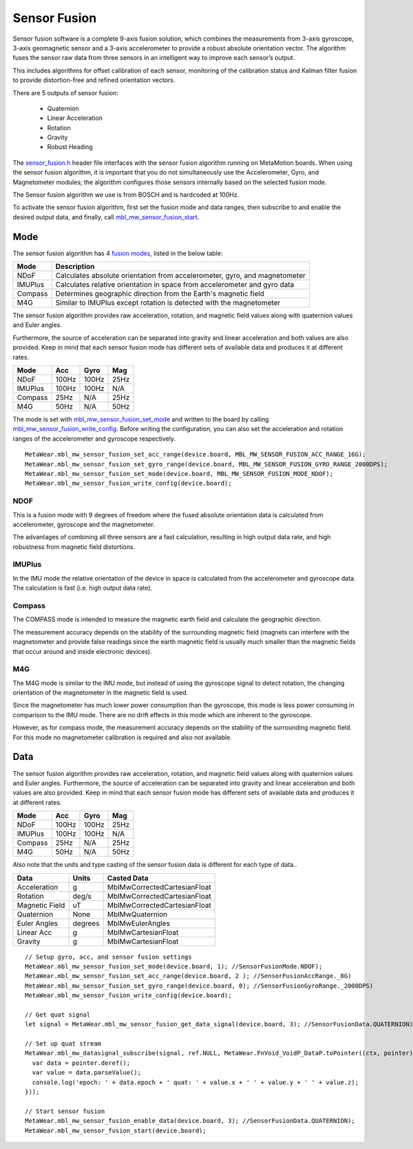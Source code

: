 .. highlight:: javascript

Sensor Fusion
=============
Sensor fusion software is a complete 9-axis fusion solution, which combines the measurements from 3-axis gyroscope, 3-axis geomagnetic sensor and a 3-axis accelerometer to provide a robust absolute orientation vector. The algorithm fuses the sensor raw data from three sensors in an intelligent way to improve each sensor’s output.

This includes algorithms for offset calibration of each sensor, monitoring of the calibration status and Kalman filter fusion to provide distortion-free and refined orientation vectors.

There are 5 outputs of sensor fusion:

 - Quaternion
 - Linear Acceleration
 - Rotation
 - Gravity
 - Robust Heading

The `sensor_fusion.h <https://mbientlab.com/docs/metawear/cpp/latest/sensor__fusion_8h.html>`_ header file interfaces with the sensor fusion algorithm 
running on MetaMotion boards.  When using the sensor fusion algorithm, it is important that you do not simultaneously use the 
Accelerometer, Gyro, and Magnetometer modules; the algorithm configures those sensors internally based on the selected fusion mode.

The Sensor fusion algorithm we use is from BOSCH and is hardcoded at 100Hz.

To activate the sensor fusion algorithm, first set the fusion mode and data ranges, then subscribe to and enable the desired output data, and finally, 
call `mbl_mw_sensor_fusion_start <https://mbientlab.com/docs/metawear/cpp/latest/sensor__fusion_8h.html#a941e51e4831b5a7a2426ecf328dddddf>`_.

Mode
----
The sensor fusion algorithm has 4 
`fusion modes <https://mbientlab.com/docs/metawear/cpp/latest/sensor__fusion_8h.html#ac5064d8edcb6ffa988f25f4f66e09c48>`_, listed in the below table:

======== ==========================================================================
Mode     Description                             
======== ==========================================================================
NDoF     Calculates absolute orientation from accelerometer, gyro, and magnetometer
IMUPlus  Calculates relative orientation in space from accelerometer and gyro data
Compass  Determines geographic direction from the Earth's magnetic field
M4G      Similar to IMUPlus except rotation is detected with the magnetometer
======== ==========================================================================

The sensor fusion algorithm provides raw acceleration, rotation, and magnetic field values along with quaternion values and Euler angles. 

Furthermore, the source of acceleration can be separated into gravity and linear acceleration and both values are also provided. Keep in mind that each sensor fusion mode has different sets of available data and produces it at different rates.

======== ====== ====== =====
Mode	 Acc	Gyro   Mag
======== ====== ====== =====
NDoF	 100Hz  100Hz  25Hz
IMUPlus	 100Hz  100Hz  N/A
Compass	 25Hz   N/A	   25Hz
M4G      50Hz   N/A    50Hz
======== ====== ====== =====

The mode is set with 
`mbl_mw_sensor_fusion_set_mode <https://mbientlab.com/docs/metawear/cpp/latest/sensor__fusion_8h.html#a138a2d52134dee3772f0df3f9a7d9098>`_ and written 
to the board by calling 
`mbl_mw_sensor_fusion_write_config <https://mbientlab.com/docs/metawear/cpp/latest/sensor__fusion_8h.html#a09bb5d96b305c0ee0cf57e2a37300295>`_.  Before 
writing the configuration, you can also set the acceleration and rotation ranges of the accelerometer and gyroscope respectively. 

::

  MetaWear.mbl_mw_sensor_fusion_set_acc_range(device.board, MBL_MW_SENSOR_FUSION_ACC_RANGE_16G);
  MetaWear.mbl_mw_sensor_fusion_set_gyro_range(device.board, MBL_MW_SENSOR_FUSION_GYRO_RANGE_2000DPS);
  MetaWear.mbl_mw_sensor_fusion_set_mode(device.board, MBL_MW_SENSOR_FUSION_MODE_NDOF);
  MetaWear.mbl_mw_sensor_fusion_write_config(device.board);

NDOF
"""""
This is a fusion mode with 9 degrees of freedom where the fused absolute orientation data is calculated from accelerometer, gyroscope and the magnetometer. 

The advantages of combining all three sensors are a fast calculation, resulting in high output data rate, and high robustness from magnetic field distortions. 

IMUPlus 
"""""""""
In the IMU mode the relative orientation of the device in space is calculated from the accelerometer and gyroscope data. The calculation is fast (i.e. high output data rate).

Compass
""""""""
The COMPASS mode is intended to measure the magnetic earth field and calculate the geographic direction.

The measurement accuracy depends on the stability of the surrounding magnetic field (magnets can interfere with the magnetometer and provide false readings since the earth magnetic field is usually much smaller than the magnetic fields that occur around and inside electronic devices).

M4G 
"""""
The M4G mode is similar to the IMU mode, but instead of using the gyroscope signal to detect rotation, the changing orientation of the magnetometer in the magnetic field is used. 

Since the magnetometer has much lower power consumption than the gyroscope, this mode is less power consuming in comparison to the IMU mode. There are no drift effects in this mode which are inherent to the gyroscope.

However, as for compass mode, the measurement accuracy depends on the stability of the surrounding magnetic field. For this mode no magnetometer calibration is required and also not available.

Data
----
The sensor fusion algorithm provides raw acceleration, rotation, and magnetic field values along with quaternion values and Euler angles.  Furthermore, 
the source of acceleration can be separated into gravity and linear acceleration and both values are also provided.  Keep in mind that each sensor  
fusion mode has different sets of available data and produces it at different rates.

======== ===== ===== ====
Mode     Acc   Gyro  Mag                       
======== ===== ===== ====
NDoF     100Hz 100Hz 25Hz
IMUPlus  100Hz 100Hz N/A
Compass  25Hz  N/A   25Hz
M4G      50Hz  N/A   50Hz
======== ===== ===== ====

Also note that the units and type casting of the sensor fusion data is different for each type of data..

============== ======= ============================
Data           Units   Casted Data
============== ======= ============================
Acceleration    g      MblMwCorrectedCartesianFloat
Rotation       deg/s   MblMwCorrectedCartesianFloat
Magnetic Field uT      MblMwCorrectedCartesianFloat
Quaternion      None   MblMwQuaternion
Euler Angles   degrees MblMwEulerAngles
Linear Acc      g      MblMwCartesianFloat
Gravity         g      MblMwCartesianFloat
============== ======= ============================

::

  // Setup gyro, acc, and sensor fusion settings
  MetaWear.mbl_mw_sensor_fusion_set_mode(device.board, 1); //SensorFusionMode.NDOF);
  MetaWear.mbl_mw_sensor_fusion_set_acc_range(device.board, 2 ); //SensorFusionAccRange._8G)
  MetaWear.mbl_mw_sensor_fusion_set_gyro_range(device.board, 0); //SensorFusionGyroRange._2000DPS)
  MetaWear.mbl_mw_sensor_fusion_write_config(device.board);

  // Get quat signal
  let signal = MetaWear.mbl_mw_sensor_fusion_get_data_signal(device.board, 3); //SensorFusionData.QUATERNION);

  // Set up quat stream
  MetaWear.mbl_mw_datasignal_subscribe(signal, ref.NULL, MetaWear.FnVoid_VoidP_DataP.toPointer((ctx, pointer) => {
    var data = pointer.deref();
    var value = data.parseValue();
    console.log('epoch: ' + data.epoch + ' quat: ' + value.x + ' ' + value.y + ' ' + value.z);
  }));
  
  // Start sensor fusion
  MetaWear.mbl_mw_sensor_fusion_enable_data(device.board, 3); //SensorFusionData.QUATERNION);
  MetaWear.mbl_mw_sensor_fusion_start(device.board);
